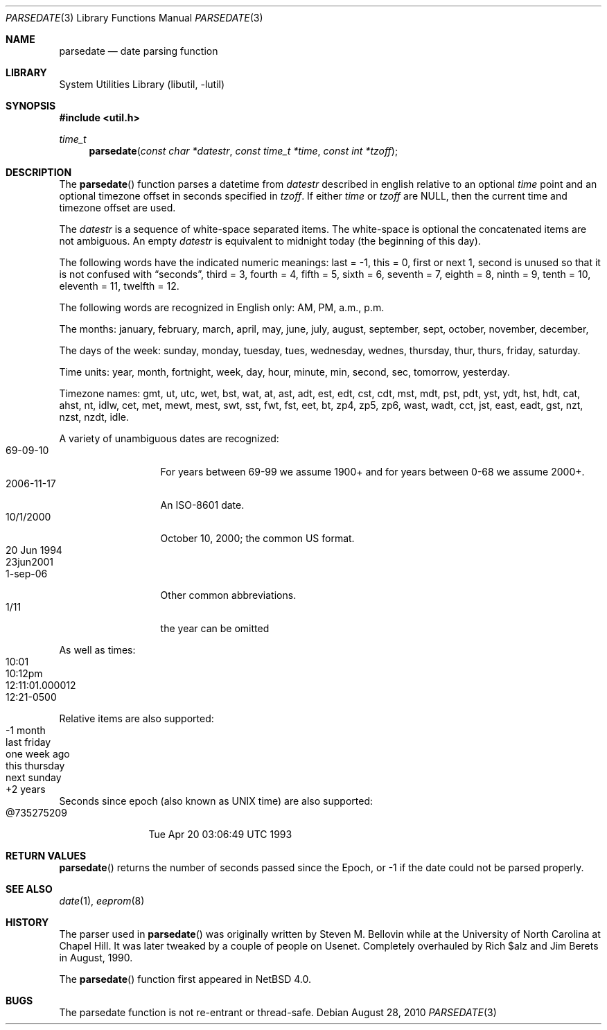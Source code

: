 .\"     $NetBSD: parsedate.3,v 1.8 2010/08/28 15:49:08 wiz Exp $
.\"
.\" Copyright (c) 2006 The NetBSD Foundation, Inc.
.\" All rights reserved.
.\"
.\" This code is derived from software contributed to The NetBSD Foundation
.\" by Christos Zoulas.
.\"
.\" Redistribution and use in source and binary forms, with or without
.\" modification, are permitted provided that the following conditions
.\" are met:
.\" 1. Redistributions of source code must retain the above copyright
.\"    notice, this list of conditions and the following disclaimer.
.\" 2. Redistributions in binary form must reproduce the above copyright
.\"    notice, this list of conditions and the following disclaimer in the
.\"    documentation and/or other materials provided with the distribution.
.\"
.\" THIS SOFTWARE IS PROVIDED BY THE NETBSD FOUNDATION, INC. AND CONTRIBUTORS
.\" ``AS IS'' AND ANY EXPRESS OR IMPLIED WARRANTIES, INCLUDING, BUT NOT LIMITED
.\" TO, THE IMPLIED WARRANTIES OF MERCHANTABILITY AND FITNESS FOR A PARTICULAR
.\" PURPOSE ARE DISCLAIMED.  IN NO EVENT SHALL THE FOUNDATION OR CONTRIBUTORS
.\" BE LIABLE FOR ANY DIRECT, INDIRECT, INCIDENTAL, SPECIAL, EXEMPLARY, OR
.\" CONSEQUENTIAL DAMAGES (INCLUDING, BUT NOT LIMITED TO, PROCUREMENT OF
.\" SUBSTITUTE GOODS OR SERVICES; LOSS OF USE, DATA, OR PROFITS; OR BUSINESS
.\" INTERRUPTION) HOWEVER CAUSED AND ON ANY THEORY OF LIABILITY, WHETHER IN
.\" CONTRACT, STRICT LIABILITY, OR TORT (INCLUDING NEGLIGENCE OR OTHERWISE)
.\" ARISING IN ANY WAY OUT OF THE USE OF THIS SOFTWARE, EVEN IF ADVISED OF THE
.\" POSSIBILITY OF SUCH DAMAGE.
.\"
.Dd August 28, 2010
.Dt PARSEDATE 3
.Os
.Sh NAME
.Nm parsedate
.Nd date parsing function
.Sh LIBRARY
.Lb libutil
.Sh SYNOPSIS
.In util.h
.Ft time_t
.Fn parsedate "const char *datestr" "const time_t *time" "const int *tzoff"
.Sh DESCRIPTION
The
.Fn parsedate
function parses a datetime from
.Ar datestr
described in english relative to an optional
.Ar time
point and an optional timezone offset in seconds specified in
.Ar tzoff .
If either
.Ar time
or
.Ar tzoff
are
.Dv NULL ,
then the current time and timezone offset are used.
.Pp
The
.Ar datestr
is a sequence of white-space separated items.
The white-space is optional the concatenated items are not ambiguous.
An empty
.Ar datestr
is equivalent to midnight today (the beginning of this day).
.Pp
The following words have the indicated numeric meanings:
.Dv last =
\-1,
.Dv this =
0,
.Dv first or next
1,
.Dv second
is unused so that it is not confused with
.Dq seconds ,
.Dv third =
3,
.Dv fourth =
4,
.Dv fifth =
5,
.Dv sixth =
6,
.Dv seventh =
7,
.Dv eighth =
8,
.Dv ninth =
9,
.Dv tenth =
10,
.Dv eleventh =
11,
.Dv twelfth =
12.
.Pp
The following words are recognized in English only:
.Dv AM ,
.Dv PM ,
.Dv a.m. ,
.Dv p.m.
.Pp
The months:
.Dv january ,
.Dv february ,
.Dv march ,
.Dv april ,
.Dv may ,
.Dv june ,
.Dv july ,
.Dv august ,
.Dv september ,
.Dv sept ,
.Dv october ,
.Dv november ,
.Dv december ,
.Pp
The days of the week:
.Dv sunday ,
.Dv monday ,
.Dv tuesday ,
.Dv tues ,
.Dv wednesday ,
.Dv wednes ,
.Dv thursday ,
.Dv thur ,
.Dv thurs ,
.Dv friday ,
.Dv saturday .
.Pp
Time units:
.Dv year ,
.Dv month ,
.Dv fortnight ,
.Dv week ,
.Dv day ,
.Dv hour ,
.Dv minute ,
.Dv min ,
.Dv second ,
.Dv sec ,
.Dv tomorrow ,
.Dv yesterday .
.Pp
Timezone names:
.Dv gmt ,
.Dv ut ,
.Dv utc ,
.Dv wet ,
.Dv bst ,
.Dv wat ,
.Dv at ,
.Dv ast ,
.Dv adt ,
.Dv est ,
.Dv edt ,
.Dv cst ,
.Dv cdt ,
.Dv mst ,
.Dv mdt ,
.Dv pst ,
.Dv pdt ,
.Dv yst ,
.Dv ydt ,
.Dv hst ,
.Dv hdt ,
.Dv cat ,
.Dv ahst ,
.Dv nt ,
.Dv idlw ,
.Dv cet ,
.Dv met ,
.Dv mewt ,
.Dv mest ,
.Dv swt ,
.Dv sst ,
.Dv fwt ,
.Dv fst ,
.Dv eet ,
.Dv bt ,
.Dv zp4 ,
.Dv zp5 ,
.Dv zp6 ,
.Dv wast ,
.Dv wadt ,
.Dv cct ,
.Dv jst ,
.Dv east ,
.Dv eadt ,
.Dv gst ,
.Dv nzt ,
.Dv nzst ,
.Dv nzdt ,
.Dv idle .
.Pp
A variety of unambiguous dates are recognized:
.Bl -tag -compact -width "20 Jun 1994"
.It 69-09-10
For years between 69-99 we assume 1900+ and for years between 0-68
we assume 2000+.
.It 2006-11-17
An ISO-8601 date.
.It 10/1/2000
October 10, 2000; the common US format.
.It 20 Jun 1994
.It 23jun2001
.It 1-sep-06
Other common abbreviations.
.It 1/11
the year can be omitted
.El
.Pp
As well as times:
.Bl -tag -compact -width 12:11:01.000012
.It 10:01
.It 10:12pm
.It 12:11:01.000012
.It 12:21-0500
.El
.Pp
Relative items are also supported:
.Bl -tag -compact -width "this thursday"
.It -1 month
.It last friday
.It one week ago
.It this thursday
.It next sunday
.It +2 years
.El
.Pp
Seconds since epoch (also known as UNIX time) are also supported:
.Bl -tag -compact -width "@735275209"
.It @735275209
Tue Apr 20 03:06:49 UTC 1993
.El
.Sh RETURN VALUES
.Fn parsedate
returns the number of seconds passed since the Epoch, or
.Dv \-1
if the date could not be parsed properly.
.Sh SEE ALSO
.Xr date 1 ,
.Xr eeprom 8
.Sh HISTORY
The parser used in
.Fn parsedate
was originally written by Steven M. Bellovin while at the University
of North Carolina at Chapel Hill.
It was later tweaked by a couple of people on Usenet.
Completely overhauled by Rich $alz and Jim Berets in August, 1990.
.Pp
The
.Fn parsedate
function first appeared in
.Nx 4.0 .
.Sh BUGS
The parsedate function is not re-entrant or thread-safe.

